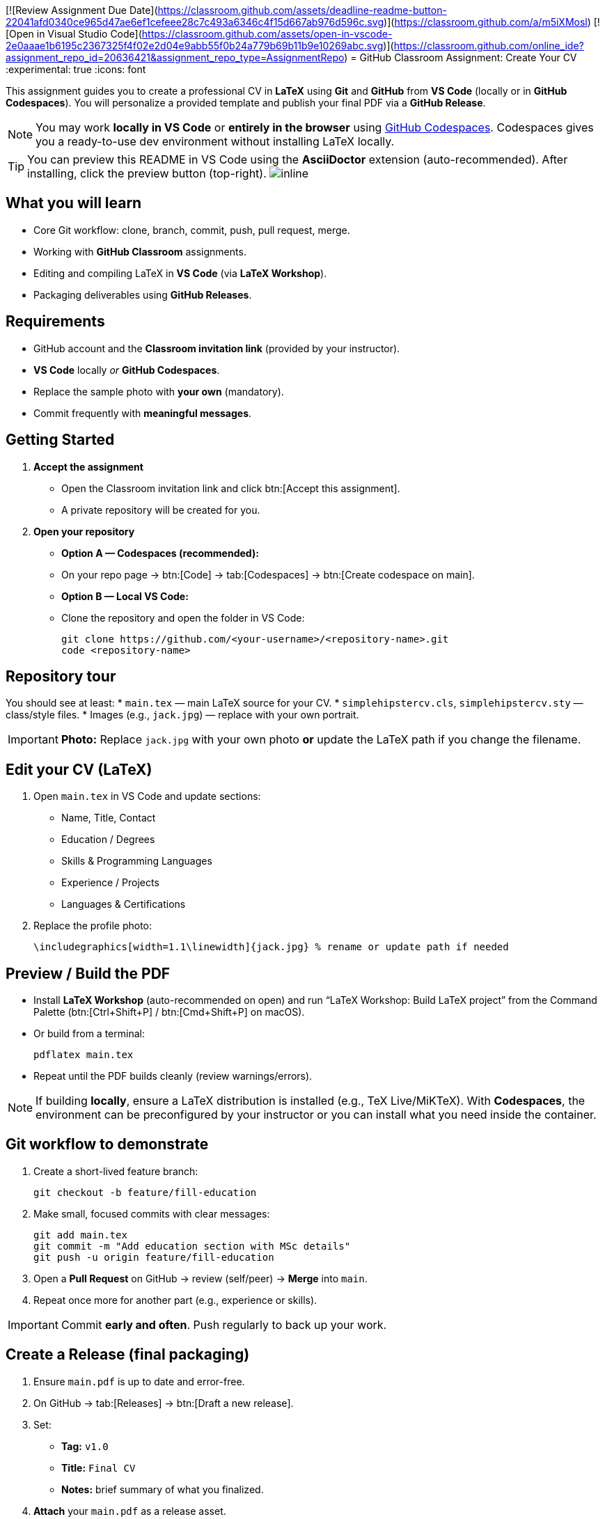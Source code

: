 [![Review Assignment Due Date](https://classroom.github.com/assets/deadline-readme-button-22041afd0340ce965d47ae6ef1cefeee28c7c493a6346c4f15d667ab976d596c.svg)](https://classroom.github.com/a/m5iXMosl)
[![Open in Visual Studio Code](https://classroom.github.com/assets/open-in-vscode-2e0aaae1b6195c2367325f4f02e2d04e9abb55f0b24a779b69b11b9e10269abc.svg)](https://classroom.github.com/online_ide?assignment_repo_id=20636421&assignment_repo_type=AssignmentRepo)
= GitHub Classroom Assignment: Create Your CV
:experimental: true
:icons: font

This assignment guides you to create a professional CV in **LaTeX** using **Git** and **GitHub** from **VS Code** (locally or in **GitHub Codespaces**). You will personalize a provided template and publish your final PDF via a **GitHub Release**.

toc::[]

[NOTE]
====
You may work **locally in VS Code** or **entirely in the browser** using https://code.visualstudio.com/docs/remote/codespaces[GitHub Codespaces]. Codespaces gives you a ready-to-use dev environment without installing LaTeX locally.
====

TIP: You can preview this README in VS Code using the *AsciiDoctor* extension (auto-recommended). After installing, click the preview button (top-right). image:vscode-asciidoc-preview.png[inline]

== What you will learn
* Core Git workflow: clone, branch, commit, push, pull request, merge.
* Working with **GitHub Classroom** assignments.
* Editing and compiling LaTeX in **VS Code** (via *LaTeX Workshop*).
* Packaging deliverables using **GitHub Releases**.

== Requirements
* GitHub account and the **Classroom invitation link** (provided by your instructor).
* **VS Code** locally _or_ **GitHub Codespaces**.
* Replace the sample photo with **your own** (mandatory).
* Commit frequently with **meaningful messages**.

== Getting Started

1. **Accept the assignment**
   * Open the Classroom invitation link and click btn:[Accept this assignment].
   * A private repository will be created for you.

2. **Open your repository**
   * **Option A — Codespaces (recommended):**
     * On your repo page → btn:[Code] → tab:[Codespaces] → btn:[Create codespace on main].
   * **Option B — Local VS Code:**
     * Clone the repository and open the folder in VS Code:
+
[source,console]
----
git clone https://github.com/<your-username>/<repository-name>.git
code <repository-name>
----

== Repository tour
You should see at least:
* `main.tex` — main LaTeX source for your CV.
* `simplehipstercv.cls`, `simplehipstercv.sty` — class/style files.
* Images (e.g., `jack.jpg`) — replace with your own portrait.

[IMPORTANT]
====
**Photo:** Replace `jack.jpg` with your own photo **or** update the LaTeX path if you change the filename.
====

== Edit your CV (LaTeX)
1. Open `main.tex` in VS Code and update sections:
   * Name, Title, Contact
   * Education / Degrees
   * Skills & Programming Languages
   * Experience / Projects
   * Languages & Certifications
2. Replace the profile photo:
+
[source,latex]
----
\includegraphics[width=1.1\linewidth]{jack.jpg} % rename or update path if needed
----

== Preview / Build the PDF
* Install **LaTeX Workshop** (auto-recommended on open) and run “LaTeX Workshop: Build LaTeX project” from the Command Palette (btn:[Ctrl+Shift+P] / btn:[Cmd+Shift+P] on macOS).
* Or build from a terminal:
+
[source,console]
----
pdflatex main.tex
----
* Repeat until the PDF builds cleanly (review warnings/errors).

[NOTE]
====
If building **locally**, ensure a LaTeX distribution is installed (e.g., TeX Live/MiKTeX). With **Codespaces**, the environment can be preconfigured by your instructor or you can install what you need inside the container.
====

== Git workflow to demonstrate
1. Create a short-lived feature branch:
+
[source,console]
----
git checkout -b feature/fill-education
----
2. Make small, focused commits with clear messages:
+
[source,console]
----
git add main.tex
git commit -m "Add education section with MSc details"
git push -u origin feature/fill-education
----
3. Open a **Pull Request** on GitHub → review (self/peer) → **Merge** into `main`.
4. Repeat once more for another part (e.g., experience or skills).

[IMPORTANT]
====
Commit **early and often**. Push regularly to back up your work.
====

== Create a Release (final packaging)
1. Ensure `main.pdf` is up to date and error-free.
2. On GitHub → tab:[Releases] → btn:[Draft a new release].
3. Set:
   * **Tag:** `v1.0`
   * **Title:** `Final CV`
   * **Notes:** brief summary of what you finalized.
4. **Attach** your `main.pdf` as a release asset.
5. Click btn:[Publish release].

== Submission
Submit the **Release URL** in the LMS (or as instructed).

== Grading checklist (100 pts)

* Git hygiene (30 pts): ≥6 meaningful commits; clear messages; one small PR merged.
* Repository quality (20 pts): clean tree; sensible `.gitignore`; no huge binaries in history.
* CV content & structure (30 pts): complete, concise sections; consistent formatting.
* Release packaging (20 pts): `v1.0` release with `main.pdf` attached.

== Common issues & fixes

* **Image not visible:** check filename/extension; ensure the path in `\includegraphics{}` matches; avoid spaces in names.
* **LaTeX fails to compile:** read the log for missing packages or typos (unbalanced braces, bad characters). Rebuild after each fix.
* **Push/auth errors:** verify GitHub sign-in; confirm `origin` URL; run `git status` to check branch and staged files.
* **Accents/UTF-8:** ensure your source is UTF-8 encoded; include proper LaTeX packages if needed.

== Good practice
* Keep your CV to **1–2 pages**; prioritize impact and recency.
* Use action verbs and metrics (e.g., “Implemented…, reduced runtime by 35% on EuroHPC”).
* Avoid sensitive personal data. Ensure the photo is your own and that you have rights to any included assets.

== Resources
* GitHub Docs — https://docs.github.com
* VS Code Docs — https://code.visualstudio.com/docs
* LaTeX Workshop — https://marketplace.visualstudio.com/items?itemName=James-Yu.latex-workshop
* LaTeX Wikibook — https://en.wikibooks.org/wiki/LaTeX
